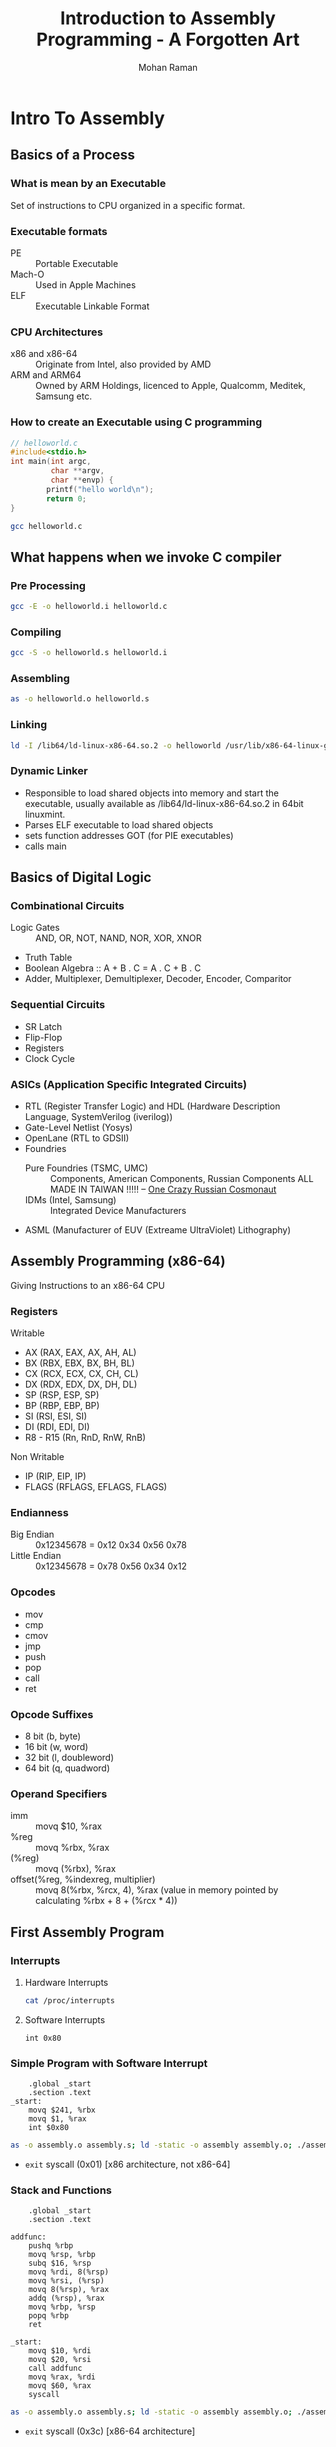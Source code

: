 #+STARTUP: overview
#+STARTUP: hidestars
#+STARTUP: indent
#+TITLE: Introduction to Assembly Programming - A Forgotten Art
#+AUTHOR: Mohan Raman

* Intro To Assembly
** Basics of a Process
*** What is mean by an Executable
Set of instructions to CPU organized in a specific format.

*** Executable formats
+ PE :: Portable Executable
+ Mach-O :: Used in Apple Machines
+ ELF :: Executable Linkable Format
  
*** CPU Architectures
+ x86 and x86-64 :: Originate from Intel, also provided by AMD
+ ARM and ARM64 :: Owned by ARM Holdings, licenced to Apple, Qualcomm, Meditek, Samsung etc.
  
*** How to create an Executable using C programming
#+BEGIN_SRC c
  // helloworld.c
  #include<stdio.h>
  int main(int argc,
           char **argv,
           char **envp) {
          printf("hello world\n");
          return 0;
  }
#+END_SRC
#+BEGIN_SRC sh :results output
  gcc helloworld.c
#+END_SRC

** What happens when we invoke C compiler
*** Pre Processing
#+BEGIN_SRC sh :results output
  gcc -E -o helloworld.i helloworld.c
#+END_SRC
*** Compiling
#+BEGIN_SRC sh :results output
  gcc -S -o helloworld.s helloworld.i
#+END_SRC
*** Assembling
#+BEGIN_SRC sh :results output
  as -o helloworld.o helloworld.s
#+END_SRC
*** Linking
#+BEGIN_SRC sh :results output
    ld -I /lib64/ld-linux-x86-64.so.2 -o helloworld /usr/lib/x86-64-linux-gnu/crt1.o helloworld.o -lc
#+END_SRC
*** Dynamic Linker
+ Responsible to load shared objects into memory and start the executable, usually available as /lib64/ld-linux-x86-64.so.2 in 64bit linuxmint.
+ Parses ELF executable to load shared objects
+ sets function addresses GOT (for PIE executables)
+ calls main

** Basics of Digital Logic
*** Combinational Circuits
+ Logic Gates :: AND, OR, NOT, NAND, NOR, XOR, XNOR
+ Truth Table
+ Boolean Algebra :: A + B . C = A . C + B . C
+ Adder, Multiplexer, Demultiplexer, Decoder, Encoder, Comparitor
*** Sequential Circuits
+ SR Latch
+ Flip-Flop
+ Registers
+ Clock Cycle
*** ASICs (Application Specific Integrated Circuits)
+ RTL (Register Transfer Logic) and HDL (Hardware Description Language, SystemVerilog (iverilog))
+ Gate-Level Netlist (Yosys)
+ OpenLane (RTL to GDSII)
+ Foundries
  - Pure Foundries (TSMC, UMC) ::  Components, American Components, Russian Components ALL MADE IN TAIWAN !!!!! -- [[https://www.youtube.com/watch?v=cHf2qm-8I0Y][One Crazy Russian Cosmonaut]]
  - IDMs (Intel, Samsung) :: Integrated Device Manufacturers
+ ASML (Manufacturer of EUV (Extreame UltraViolet) Lithography)
  
** Assembly Programming (x86-64)
Giving Instructions to an x86-64 CPU
*** Registers
Writable
+ AX (RAX, EAX, AX, AH, AL)
+ BX (RBX, EBX, BX, BH, BL)
+ CX (RCX, ECX, CX, CH, CL)
+ DX (RDX, EDX, DX, DH, DL)
+ SP (RSP, ESP, SP)
+ BP (RBP, EBP, BP)
+ SI (RSI, ESI, SI)
+ DI (RDI, EDI, DI)
+ R8 - R15 (Rn, RnD, RnW, RnB)
Non Writable
+ IP (RIP, EIP, IP)
+ FLAGS (RFLAGS, EFLAGS, FLAGS)
*** Endianness
+ Big Endian :: 0x12345678 = 0x12 0x34 0x56 0x78
+ Little Endian :: 0x12345678 = 0x78 0x56 0x34 0x12
*** Opcodes
+ mov
+ cmp
+ cmov
+ jmp
+ push
+ pop
+ call
+ ret
*** Opcode Suffixes
+ 8 bit (b, byte)
+ 16 bit (w, word)
+ 32 bit (l, doubleword)
+ 64 bit (q, quadword)
*** Operand Specifiers
+ imm :: movq $10, %rax
+ %reg :: movq %rbx, %rax
+ (%reg) :: movq (%rbx), %rax
+ offset(%reg, %indexreg, multiplier) :: movq 8(%rbx, %rcx, 4), %rax (value in memory pointed by calculating %rbx + 8 + (%rcx * 4))

** First Assembly Program
*** Interrupts
**** Hardware Interrupts
#+BEGIN_SRC sh :results output
  cat /proc/interrupts
#+END_SRC
**** Software Interrupts
#+BEGIN_SRC assembly :results output
  int 0x80
#+END_SRC
*** Simple Program with Software Interrupt
#+BEGIN_SRC assembly :results output
 	.global _start
	.section .text
_start:
	movq $241, %rbx
	movq $1, %rax
	int $0x80
#+END_SRC
#+BEGIN_SRC sh :results output
  as -o assembly.o assembly.s; ld -static -o assembly assembly.o; ./assembly; echo $?
#+END_SRC
+ ~exit~ syscall (0x01) [x86 architecture, not x86-64]
*** Stack and Functions
#+BEGIN_SRC assembly :results output
	.global _start
	.section .text

addfunc:
	pushq %rbp
	movq %rsp, %rbp
	subq $16, %rsp
	movq %rdi, 8(%rsp)
	movq %rsi, (%rsp)
	movq 8(%rsp), %rax
	addq (%rsp), %rax
	movq %rbp, %rsp
	popq %rbp
	ret
	
_start:
	movq $10, %rdi
	movq $20, %rsi
	call addfunc
	movq %rax, %rdi
	movq $60, %rax
	syscall
#+END_SRC
#+BEGIN_SRC sh :results output
  as -o assembly.o assembly.s; ld -static -o assembly assembly.o; ./assembly; echo $?
#+END_SRC
+ ~exit~ syscall (0x3c) [x86-64 architecture]
*** Calling C library functions from Assembly
#+BEGIN_SRC assembly :results output
 	.global _start

	.section .data
hellostring:	.asciz "helloworld"

	.section .text
_start:
	movq $hellostring, %rdi
	call puts
	movq %rax, %rdi
	movq $60, %rax
	syscall
#+END_SRC
#+BEGIN_SRC sh :results output
  as -o assembly.o assembly.s; ld -I /lib64/ld-linux-x86-64.so.2 -o assembly assembly.o -lc; ./assembly; echo $?
#+END_SRC
*** Heap
+ ~mmap~ syscall (0x09)
+ ~munmap~ syscall (0x0b)
*** GDB - GNU Debugger
+ starti
+ break
+ nexti
+ stepi
+ disassemble
+ info registers
